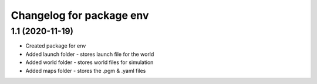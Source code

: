 ^^^^^^^^^^^^^^^^^^^^^^^^^^^^^^^^^^^
Changelog for package env
^^^^^^^^^^^^^^^^^^^^^^^^^^^^^^^^^^^

1.1 (2020-11-19)
-------------------
* Created package for env
* Added launch folder - stores launch file for the world
* Added world folder - stores world files for simulation
* Added maps folder - stores the .pgm & .yaml files 



